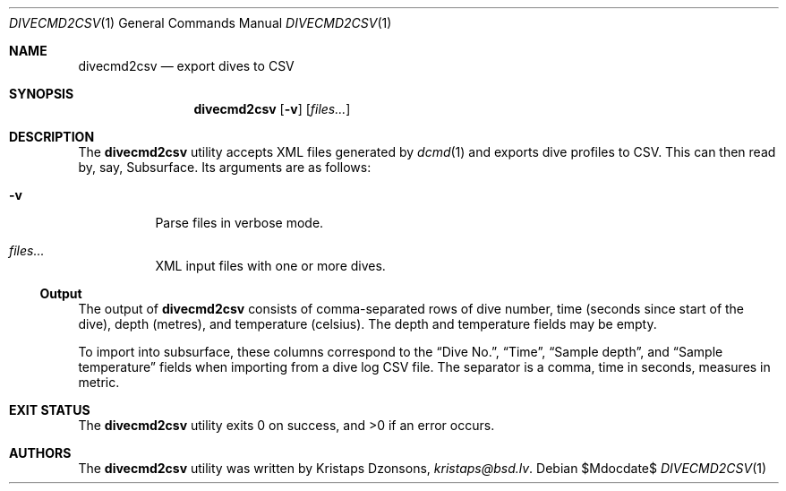 .\"	$Id$
.\"
.\" Copyright (c) 2017 Kristaps Dzonsons <kristaps@bsd.lv>
.\"
.\" This library is free software; you can redistribute it and/or
.\" modify it under the terms of the GNU Lesser General Public
.\" License as published by the Free Software Foundation; either
.\" version 2.1 of the License, or (at your option) any later version.
.\" 
.\" This library is distributed in the hope that it will be useful,
.\" but WITHOUT ANY WARRANTY; without even the implied warranty of
.\" MERCHANTABILITY or FITNESS FOR A PARTICULAR PURPOSE.  See the GNU
.\" Lesser General Public License for more details.
.\" 
.\" You should have received a copy of the GNU Lesser General Public
.\" License along with this library; if not, write to the Free Software
.\" Foundation, Inc., 51 Franklin Street, Fifth Floor, Boston,
.\" MA 02110-1301 USA
.\" 
.Dd $Mdocdate$
.Dt DIVECMD2CSV 1
.Os
.Sh NAME
.Nm divecmd2csv
.Nd export dives to CSV
.Sh SYNOPSIS
.Nm divecmd2csv
.Op Fl v
.Op Ar files...
.Sh DESCRIPTION
The
.Nm
utility accepts XML files generated by
.Xr dcmd 1
and exports dive profiles to CSV.
This can then read by, say, Subsurface.
Its arguments are as follows:
.Bl -tag -width Ds
.It Fl v
Parse files in verbose mode.
.It Ar files...
XML input files with one or more dives.
.El
.Ss Output
The output of
.Nm
consists of comma-separated rows of dive number, time (seconds since
start of the dive), depth (metres), and temperature (celsius).
The depth and temperature fields may be empty.
.Pp
To import into subsurface, these columns correspond to the
.Dq Dive No. ,
.Dq Time ,
.Dq Sample depth ,
and
.Dq Sample temperature
fields when importing from a dive log CSV file.
The separator is a comma, time in seconds, measures in metric.
.Sh EXIT STATUS
.Ex -std
.Sh AUTHORS
The
.Nm
utility was written by
.An Kristaps Dzonsons ,
.Mt kristaps@bsd.lv .

